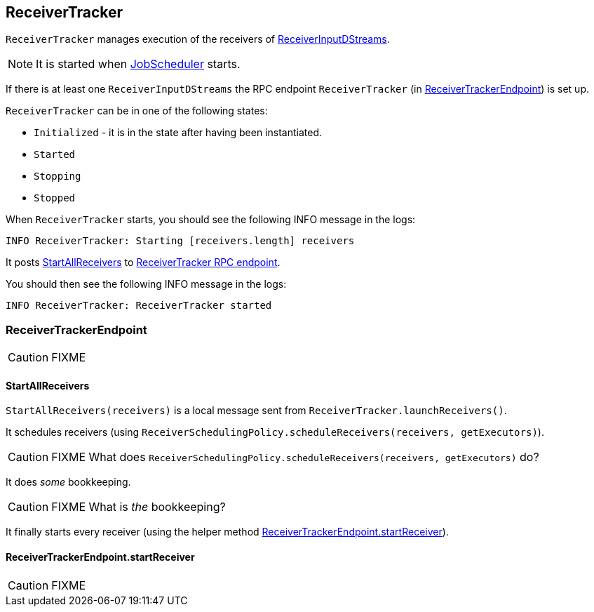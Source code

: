 == ReceiverTracker

`ReceiverTracker` manages execution of the receivers of link:spark-streaming-dstreams.adoc#ReceiverInputDStream[ReceiverInputDStreams].

NOTE: It is started when link:spark-streaming-jobscheduler.adoc[JobScheduler] starts.

If there is at least one `ReceiverInputDStreams` the RPC endpoint `ReceiverTracker` (in <<ReceiverTrackerEndpoint, ReceiverTrackerEndpoint>>) is set up.

`ReceiverTracker` can be in one of the following states:

* `Initialized` - it is in the state after having been instantiated.
* `Started`
* `Stopping`
* `Stopped`

When `ReceiverTracker` starts, you should see the following INFO message in the logs:

```
INFO ReceiverTracker: Starting [receivers.length] receivers
```

It posts <<ReceiverTrackerEndpoint-StartAllReceivers, StartAllReceivers>> to <<ReceiverTrackerEndpoint, ReceiverTracker RPC endpoint>>.

You should then see the following INFO message in the logs:

```
INFO ReceiverTracker: ReceiverTracker started
```

=== [[ReceiverTrackerEndpoint]] ReceiverTrackerEndpoint

CAUTION: FIXME

==== [[ReceiverTrackerEndpoint-StartAllReceivers]] StartAllReceivers

`StartAllReceivers(receivers)` is a local message sent from `ReceiverTracker.launchReceivers()`.

It schedules receivers (using `ReceiverSchedulingPolicy.scheduleReceivers(receivers, getExecutors)`).

CAUTION: FIXME What does `ReceiverSchedulingPolicy.scheduleReceivers(receivers, getExecutors)` do?

It does _some_ bookkeeping.

CAUTION: FIXME What is _the_ bookkeeping?

It finally starts every receiver (using the helper method <<ReceiverTrackerEndpoint-startReceiver, ReceiverTrackerEndpoint.startReceiver>>).

==== [[ReceiverTrackerEndpoint-startReceiver]] ReceiverTrackerEndpoint.startReceiver

CAUTION: FIXME

